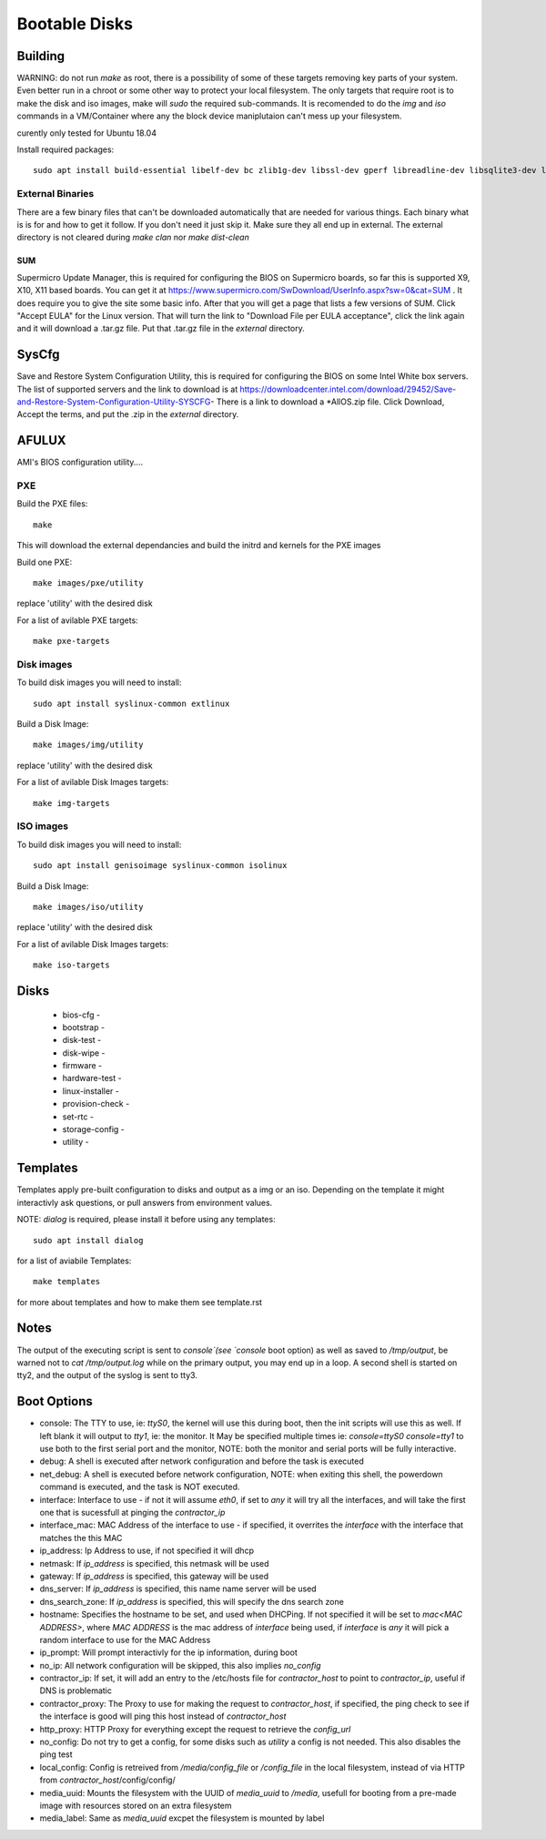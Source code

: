 Bootable Disks
==============


Building
--------

WARNING: do not run `make` as root, there is a possibility of some of these targets removing key parts of your system.  Even better run in a chroot or
some other way to protect your local filesystem.  The only targets that require root is to make the disk and iso images, make will `sudo` the required
sub-commands.  It is recomended to do the `img` and `iso` commands in a VM/Container where any the block device maniplutaion can't mess up your filesystem.

curently only tested for Ubuntu 18.04

Install required packages::

  sudo apt install build-essential libelf-dev bc zlib1g-dev libssl-dev gperf libreadline-dev libsqlite3-dev libbz2-dev liblzma-dev uuid-dev libdevmapper-dev libgcrypt-dev libgpg-error-dev libassuan-dev libksba-dev libnpth0-dev python3-dev python3-setuptools pkg-config libblkid-dev gettext

External Binaries
~~~~~~~~~~~~~~~~~

There are a few binary files that can't be downloaded automatically that are needed for various things.  Each binary what
is is for and how to get it follow.  If you don't need it just skip it.  Make sure they all end up in external.  The external
directory is not cleared during `make clan` nor `make dist-clean`

SUM
...

Supermicro Update Manager, this is required for configuring the BIOS on Supermicro boards, so far this is supported X9, X10, X11
based boards.  You can get it at https://www.supermicro.com/SwDownload/UserInfo.aspx?sw=0&cat=SUM .  It does require you
to give the site some basic info.  After that you will get a page that lists a few versions of SUM.  Click "Accept EULA"
for the Linux version.  That will turn the link to "Download File per EULA acceptance", click the link again and it will
download a .tar.gz file.  Put that .tar.gz file in the `external` directory.

SysCfg
------

Save and Restore System Configuration Utility, this is required for configuring the BIOS on some Intel White box servers.
The list of supported servers and the link to download is at https://downloadcenter.intel.com/download/29452/Save-and-Restore-System-Configuration-Utility-SYSCFG-
There is a link to download a *AllOS.zip file.  Click Download, Accept the terms, and put the .zip in the `external`
directory.

AFULUX
------

AMI's BIOS configuration utility....


PXE
~~~

Build the PXE files::

  make

This will download the external dependancies and build the initrd and kernels for the PXE images

Build one PXE::

  make images/pxe/utility

replace 'utility' with the desired disk

For a list of avilable PXE targets::

  make pxe-targets

Disk images
~~~~~~~~~~~

To build disk images you will need to install::

  sudo apt install syslinux-common extlinux

Build a Disk Image::

  make images/img/utility

replace 'utility' with the desired disk

For a list of avilable Disk Images targets::

  make img-targets

ISO images
~~~~~~~~~~

To build disk images you will need to install::

  sudo apt install genisoimage syslinux-common isolinux

Build a Disk Image::

  make images/iso/utility

replace 'utility' with the desired disk

For a list of avilable Disk Images targets::

  make iso-targets

Disks
-----

 - bios-cfg -
 - bootstrap -
 - disk-test -
 - disk-wipe -
 - firmware -
 - hardware-test -
 - linux-installer -
 - provision-check -
 - set-rtc -
 - storage-config -
 - utility -

Templates
---------

Templates apply pre-built configuration to disks and output as a img or an iso.  Depending on the template it might interactivly ask questions, or pull answers from environment values.

NOTE: `dialog` is required, please install it before using any templates::

  sudo apt install dialog

for a list of aviabile Templates::

  make templates

for more about templates and how to make them see template.rst

Notes
-----

The output of the executing script is sent to `console`(see `console` boot option) as well as saved to `/tmp/output`, be warned not to `cat /tmp/output.log` while on the primary output,
you may end up in a loop.  A second shell is started on tty2, and the output of the syslog is sent to tty3.

Boot Options
------------

- console: The TTY to use, ie: `ttyS0`, the kernel will use this during boot, then the init scripts will use this as well.  If left blank it will output to `tty1`, ie: the monitor.  It May be specified multiple times ie: `console=ttyS0 console=tty1` to use both to the first serial port and the monitor, NOTE: both the monitor and serial ports will be fully interactive.
- debug: A shell is executed after network configuration and before the task is executed
- net_debug: A shell is executed before network configuration, NOTE: when exiting this shell, the powerdown command is executed, and the task is NOT executed.
- interface: Interface to use - if not it will assume `eth0`, if set to `any` it will try all the interfaces, and will take the first one that is sucessfull at pinging the `contractor_ip`
- interface_mac: MAC Address of the interface to use - if specified, it overrites the `interface` with the interface that matches the this MAC
- ip_address: Ip Address to use, if not specified it will dhcp
- netmask: If `ip_address` is specified, this netmask will be used
- gateway: If `ip_address` is specified, this gateway will be used
- dns_server: If `ip_address` is specified, this name name server will be used
- dns_search_zone: If `ip_address` is specified, this will specify the dns search zone
- hostname: Specifies the hostname to be set, and used when DHCPing.  If not specified it will be set to `mac<MAC ADDRESS>`, where `MAC ADDRESS` is the mac address of `interface` being used, if `interface` is `any` it will pick a random interface to use for the MAC Address
- ip_prompt: Will prompt interactivly for the ip information, during boot
- no_ip: All network configuration will be skipped, this also implies `no_config`
- contractor_ip: If set, it will add an entry to the /etc/hosts file for `contractor_host` to point to `contractor_ip`, useful if DNS is problematic
- contractor_proxy: The Proxy to use for making the request to `contractor_host`, if specified, the ping check to see if the interface is good will ping this host instead of `contractor_host`
- http_proxy: HTTP Proxy for everything except the request to retrieve the `config_url`
- no_config: Do not try to get a config, for some disks such as `utility` a config is not needed.  This also disables the ping test
- local_config: Config is retreived from `/media/config_file` or `/config_file` in the local filesystem, instead of via HTTP from `contractor_host`/config/config/
- media_uuid: Mounts the filesystem with the UUID of `media_uuid` to `/media`, usefull for booting from a pre-made image with resources stored on an extra filesystem
- media_label: Same as `media_uuid` excpet the filesystem is mounted by label
